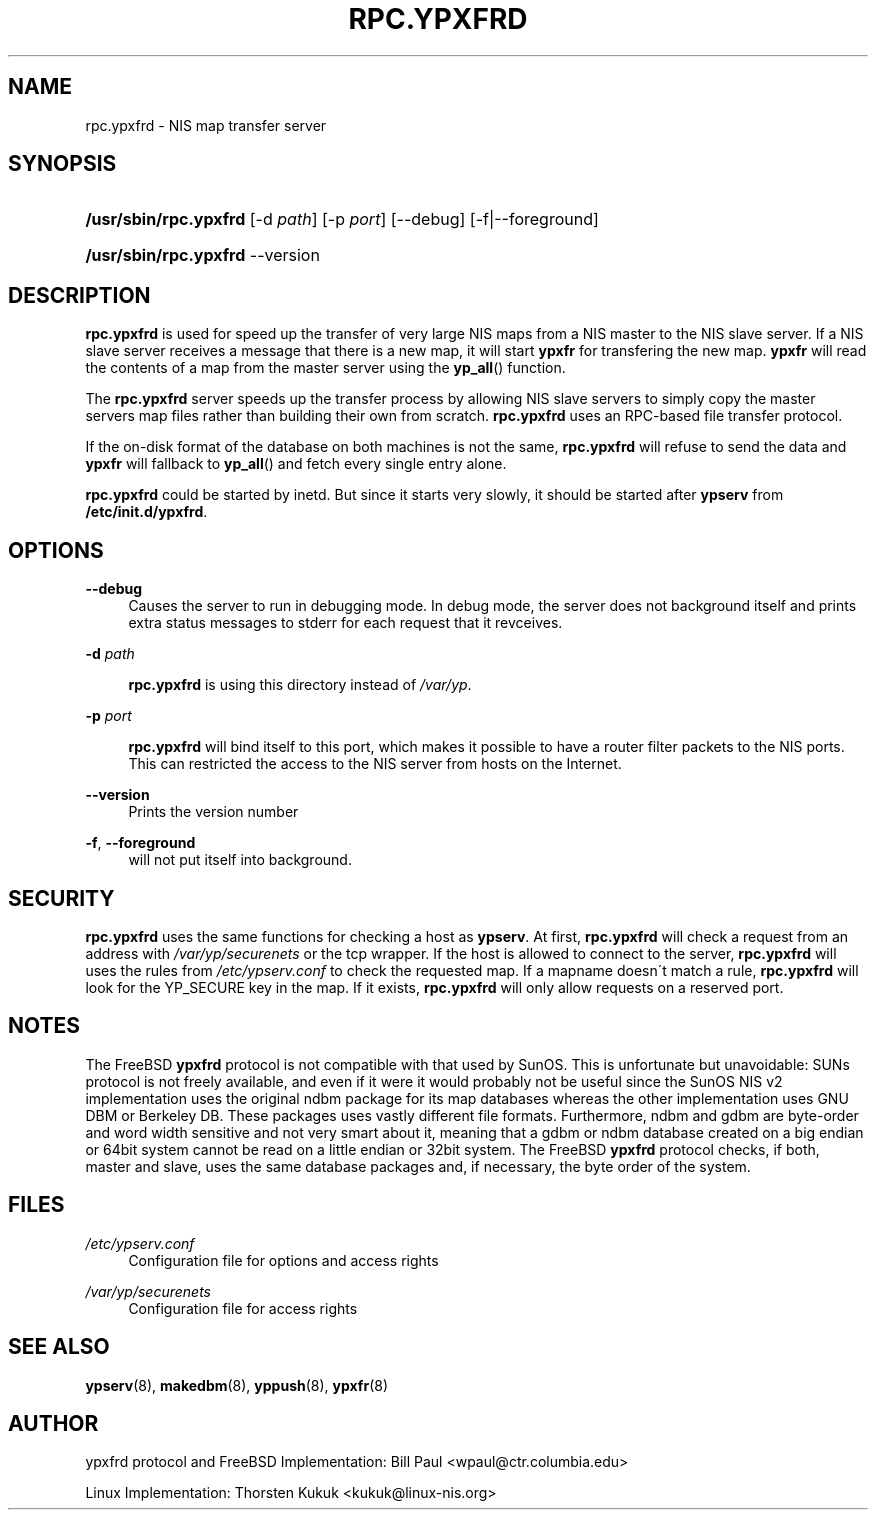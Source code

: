 .\"     Title: rpc.ypxfrd
.\"    Author: 
.\" Generator: DocBook XSL Stylesheets v1.73.1 <http://docbook.sf.net/>
.\"      Date: 04/15/2008
.\"    Manual: NIS Reference Manual
.\"    Source: NIS Reference Manual
.\"
.TH "RPC\.YPXFRD" "8" "04/15/2008" "NIS Reference Manual" "NIS Reference Manual"
.\" disable hyphenation
.nh
.\" disable justification (adjust text to left margin only)
.ad l
.SH "NAME"
rpc.ypxfrd - NIS map transfer server
.SH "SYNOPSIS"
.HP 21
\fB/usr/sbin/rpc\.ypxfrd\fR [\-d\ \fIpath\fR] [\-p\ \fIport\fR] [\-\-debug] [\-f|\-\-foreground]
.HP 21
\fB/usr/sbin/rpc\.ypxfrd\fR \-\-version
.SH "DESCRIPTION"
.PP

\fBrpc\.ypxfrd\fR
is used for speed up the transfer of very large NIS maps from a NIS master to the NIS slave server\. If a NIS slave server receives a message that there is a new map, it will start
\fBypxfr\fR
for transfering the new map\.
\fBypxfr\fR
will read the contents of a map from the master server using the
\fByp_all\fR() function\.
.PP
The
\fBrpc\.ypxfrd\fR
server speeds up the transfer process by allowing NIS slave servers to simply copy the master servers map files rather than building their own from scratch\.
\fBrpc\.ypxfrd\fR
uses an RPC\-based file transfer protocol\.
.PP
If the on\-disk format of the database on both machines is not the same,
\fBrpc\.ypxfrd\fR
will refuse to send the data and
\fBypxfr\fR
will fallback to
\fByp_all\fR() and fetch every single entry alone\.
.PP

\fBrpc\.ypxfrd\fR
could be started by inetd\. But since it starts very slowly, it should be started after
\fBypserv\fR
from
\fB/etc/init\.d/ypxfrd\fR\.
.SH "OPTIONS"
.PP
\fB\-\-debug\fR
.RS 4
Causes the server to run in debugging mode\. In debug mode, the server does not background itself and prints extra status messages to stderr for each request that it revceives\.
.RE
.PP
\fB\-d\fR \fIpath\fR
.RS 4

\fBrpc\.ypxfrd\fR
is using this directory instead of
\fI/var/yp\fR\.
.RE
.PP
\fB\-p\fR \fIport\fR
.RS 4

\fBrpc\.ypxfrd\fR
will bind itself to this port, which makes it possible to have a router filter packets to the NIS ports\. This can restricted the access to the NIS server from hosts on the Internet\.
.RE
.PP
\fB\-\-version\fR
.RS 4
Prints the version number
.RE
.PP
\fB\-f\fR, \fB\-\-foreground\fR
.RS 4
will not put itself into background\&.
.RE
.SH "SECURITY"
.PP

\fBrpc\.ypxfrd\fR
uses the same functions for checking a host as
\fBypserv\fR\. At first,
\fBrpc\.ypxfrd\fR
will check a request from an address with
\fI/var/yp/securenets\fR
or the tcp wrapper\. If the host is allowed to connect to the server,
\fBrpc\.ypxfrd\fR
will uses the rules from
\fI/etc/ypserv\.conf\fR
to check the requested map\. If a mapname doesn\'t match a rule,
\fBrpc\.ypxfrd\fR
will look for the YP_SECURE key in the map\. If it exists,
\fBrpc\.ypxfrd\fR
will only allow requests on a reserved port\.
.SH "NOTES"
.PP
The FreeBSD
\fBypxfrd\fR
protocol is not compatible with that used by SunOS\. This is unfortunate but unavoidable: SUNs protocol is not freely available, and even if it were it would probably not be useful since the SunOS NIS v2 implementation uses the original ndbm package for its map databases whereas the other implementation uses GNU DBM or Berkeley DB\. These packages uses vastly different file formats\. Furthermore, ndbm and gdbm are byte\-order and word width sensitive and not very smart about it, meaning that a gdbm or ndbm database created on a big endian or 64bit system cannot be read on a little endian or 32bit system\. The FreeBSD
\fBypxfrd\fR
protocol checks, if both, master and slave, uses the same database packages and, if necessary, the byte order of the system\.
.SH "FILES"
.PP
\fI/etc/ypserv\.conf\fR
.RS 4
Configuration file for options and access rights
.RE
.PP
\fI/var/yp/securenets\fR
.RS 4
Configuration file for access rights
.RE
.SH "SEE ALSO"
.PP

\fBypserv\fR(8),
\fBmakedbm\fR(8),
\fByppush\fR(8),
\fBypxfr\fR(8)
.SH "AUTHOR"
.PP
ypxfrd protocol and FreeBSD Implementation: Bill Paul <wpaul@ctr\.columbia\.edu>
.PP
Linux Implementation: Thorsten Kukuk <kukuk@linux\-nis\.org>
